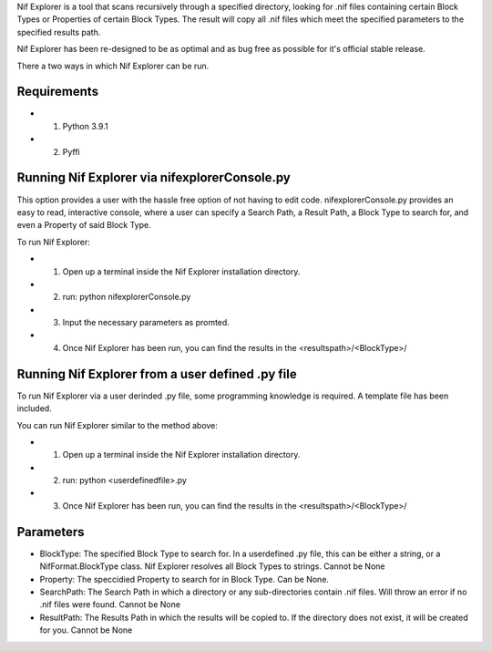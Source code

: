 Nif Explorer is a tool that scans recursively through a specified directory, looking for .nif
files containing certain Block Types or Properties of certain Block Types. The result will copy
all .nif files which meet the specified parameters to the specified results path. 

Nif Explorer has been re-designed to be as optimal and as bug free as possible for it's official stable release.

There a two ways in which Nif Explorer can be run. 

Requirements
------------
* 1. Python 3.9.1
* 2. Pyffi

Running Nif Explorer via nifexplorerConsole.py
----------------------------------------------
This option provides a user with the hassle free option of not having to edit code. nifexplorerConsole.py provides an
easy to read, interactive console, where a user can specify a Search Path, a Result Path, a Block Type to search for, 
and even a Property of said Block Type.

To run Nif Explorer:

* 1. Open up a terminal inside the Nif Explorer installation directory.
* 2. run: python nifexplorerConsole.py
* 3. Input the necessary parameters as promted.
* 4. Once Nif Explorer has been run, you can find the results in the <resultspath>/<BlockType>/

Running Nif Explorer from a user defined .py file
-------------------------------------------------
To run Nif Explorer via a user derinded .py file, some programming knowledge is required.
A template file has been included.

You can run Nif Explorer similar to the method above:

* 1. Open up a terminal inside the Nif Explorer installation directory.
* 2. run: python <userdefinedfile>.py
* 3. Once Nif Explorer has been run, you can find the results in the <resultspath>/<BlockType>/

Parameters
----------
* BlockType: The specified Block Type to search for. In a userdefined .py file, this can be either a string, or a NifFormat.BlockType class. Nif Explorer resolves all Block Types to strings. Cannot be None
* Property: The speccidied Property to search for in Block Type. Can be None. 
* SearchPath: The Search Path in which a directory or any sub-directories contain .nif files. Will throw an error if no .nif files were found. Cannot be None
* ResultPath: The Results Path in which the results will be copied to. If the directory does not exist, it will be created for you. Cannot be None